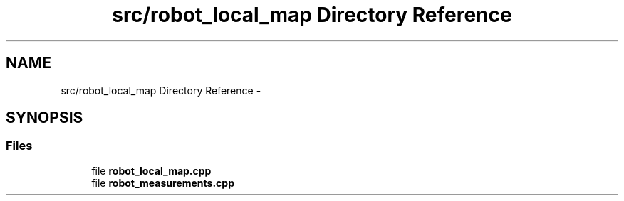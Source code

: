 .TH "src/robot_local_map Directory Reference" 3 "Wed Sep 12 2018" "Version 0.1" "robust_multirobot_map_merging" \" -*- nroff -*-
.ad l
.nh
.SH NAME
src/robot_local_map Directory Reference \- 
.SH SYNOPSIS
.br
.PP
.SS "Files"

.in +1c
.ti -1c
.RI "file \fBrobot_local_map\&.cpp\fP"
.br
.ti -1c
.RI "file \fBrobot_measurements\&.cpp\fP"
.br
.in -1c
